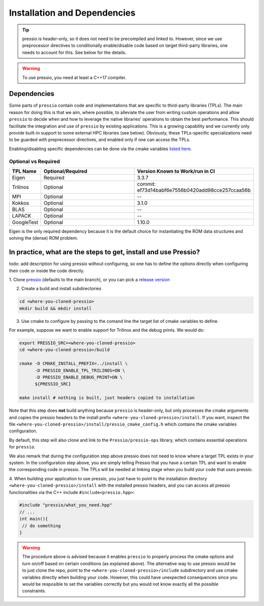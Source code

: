 .. role:: raw-html-m2r(raw)
   :format: html

Installation and Dependencies
=============================

.. tip::

    pressio is header-only, so it does not need to be precompiled and linked to.
    However, since we use preprocessor directives to conditionally
    enable/disable code based on target third-party libraries,
    one needs to account for this. See below for the details.

.. warning::

    To use pressio, you need at least a C++17 compiler.

Dependencies
------------

Some parts of ``pressio`` contain code and implementations
that are specific to third-party libraries (TPLs).
The main reason for doing this is that we aim, where possible,
to alleviate the user from writing custom operations and allow ``pressio`` to decide when and how to leverage
the native libraries' operations to obtain the best performance.
This should facilitate the integration and use of ``pressio`` by existing applications.
This is a growing capability and we currently only
provide built-in support to some external HPC libraries (see below).
Obviously, these TPLs-specific specializations need to be guarded with
preprecessor directives, and enabled only if one can access the TPLs.

Enabling/disabling specific dependencies can be done via
the cmake variables `listed here <keywords.html>`__.


Optional vs Required
^^^^^^^^^^^^^^^^^^^^

.. list-table::
   :header-rows: 1
   :widths: 10 50 40
   :align: left

   * - TPL Name
     - Optional/Required
     - Version Known to Work/run in CI
   * - Eigen
     - Required
     - 3.3.7
   * - Trilinos
     - Optional
     - commit: ef73d14babf6e7556b0420add98cce257ccaa56b
   * - MPI
     - Optional
     - --
   * - Kokkos
     - Optional
     - 3.1.0
   * - BLAS
     - Optional
     - --
   * - LAPACK
     - Optional
     - --
   * - GoogleTest
     - Optional
     - 1.10.0

Eigen is the only required dependency because it is the
default choice for instantiating the ROM data structures
and solving the (dense) ROM problem.

In practice, what are the steps to get, install and use Pressio?
----------------------------------------------------------------

\todo: add description for using pressio without configuring,
so one has to define the options directly when configuring
their code or inside the code directly.

1. Clone `pressio <https://github.com/Pressio/pressio>`_ (defaults to the main branch),
or you can pick a `release version <https://github.com/Pressio/pressio/releases>`_

2. Create a build and install subdirectories

.. code-block:: bash

   cd <where-you-cloned-pressio>
   mkdir build && mkdir install

3. Use cmake to configure by passing to the comand line the target list of cmake variables to define.

For example, suppose we want to enable support for Trilinos and the debug prints. We would do:

.. code-block:: bash

   export PRESSIO_SRC=<where-you-cloned-pressio>
   cd <where-you-cloned-pressio>/build

   cmake -D CMAKE_INSTALL_PREFIX=../install \
         -D PRESSIO_ENABLE_TPL_TRILINOS=ON \
         -D PRESSIO_ENABLE_DEBUG_PRINT=ON \
         ${PRESSIO_SRC}

   make install # nothing is built, just headers copied to installation

Note that this step does **not** build anything because ``pressio`` is header-only,
but only processes the cmake arguments and copies the pressio headers to the
install prefix ``<where-you-cloned-pressio>/install``.
If you want, inspect the file ``<where-you-cloned-pressio>/install/pressio_cmake_config.h``
which contains the cmake variables configuration.

By default, this step will also clone and link to the ``Pressio/pressio-ops`` library,
which contains essential operations for ``pressio``.

We also remark that during the configuration step above pressio
does not need to know where a target TPL exists in your system.
In the configuration step above, you are simply telling Pressio that you have
a certain TPL and want to enable the corresponding code in pressio.
The TPLs will be needed at linking stage when you build *your* code that *uses* pressio.

4. When building your application to use pressio, you just have to point to
the installation directory ``<where-you-cloned-pressio>/install`` with the installed
pressio headers, and you can access all pressio functionalities via the C++ include ``#include<pressio.hpp>``:

.. code-block:: cpp

    #include "pressio/what_you_need.hpp"
    // ...
    int main(){
     // do something
    }

.. warning::

    The procedure above is advised because it enables ``pressio``
    to properly process the cmake options and turn on/off based
    on certain conditions (as explained above).
    The alternative way to use pressio would be to just clone the repo,
    point to the ``<where-you-cloned-pressio>/include`` subdirectory
    and use cmake variables directly when building your code.
    However, this could have unexpected consequences since
    you would be resposible to set the variables correctly but you would not
    know exactly all the possible constraints.
